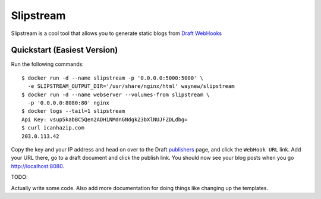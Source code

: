===============================
Slipstream
===============================

.. TODO add these badges back, \o/
.. .. image:: https://badge.fury.io/py/draftin_a_flask.png
    :target: http://badge.fury.io/py/draftin_a_flask
    
.. .. image:: https://travis-ci.org/waynew/draftin-a-flask.png?branch=master
        :target: https://travis-ci.org/waynew/draftin-a-flask

.. .. image:: https://pypip.in/d/draftin_a_flask/badge.png
        :target: https://crate.io/packages/draftin_a_flask?version=latest

Slipstream is a cool tool that allows you to generate static blogs from
`Draft`_ `WebHooks`_

.. _Draft: http://draftin.com
.. _WebHooks: https://draftin.com/documents/69898?token=5fjKKlZ0-AeBzqj_RAftAGdzRzl9VBfBHj5wpSWm_gU


Quickstart (Easiest Version)
----------------------------

Run the following commands:

::

    $ docker run -d --name slipstream -p '0.0.0.0:5000:5000' \
      -e SLIPSTREAM_OUTPUT_DIR='/usr/share/nginx/html' waynew/slipstream
    $ docker run -d --name webserver --volumes-from slipstream \
      -p '0.0.0.0:8080:80' nginx
    $ docker logs --tail=1 slipstream
    Api Key: vsup5kabBC5Qen2ADH1NMdnGNdgkZ3bXlNUJFZDLdbg=
    $ curl icanhazip.com
    203.0.113.42

Copy the key and your IP address and head on over to the Draft `publishers`_
page, and click the ``WebHook URL`` link. Add your URL there, go to a draft
document and click the publish link. You should now see your blog posts when
you go http://localhost:8080.

.. _publishers: https://draftin.com/publishers

TODO:

Actually write some code. Also add more documentation for doing things like
changing up the templates.

.. .. _WebHooks: https://draftin.com/documents/69898?token=5fjKKlZ0-AeBzqj_RAftAGdzRzl9VBfBHj5wpSWm_gU)

.. * Free software: BSD license
.. * Documentation: http://draftin_a_flask.rtfd.org.

.. Usage
.. -----

.. ::

..     $ pip install draftin_a_flask
    $ env DIF_CONTENT=/path/to/content \
    DIF_OUTPUT=/path/to/output \
    DIF_PELICAN=/path/to/pelican_binary draftican
    Listening at endpoint QRFky1tR0KqHGM3cJoitwEi8tTpknaNnMpNHHiTIm8
    * Running on http://0.0.0.0:5678/
    * Restarting with reloader
    Listening at endpoint QRFky1tR0KqHGM3cJoitwEi8tTpknaNnMpNHHiTIm8
    
.. Setup your WebHook from within Draft, and now you can write your blog posts in
.. Draft and easily publish.


.. Future Features
.. ---------------

.. * Automatic uploads using rsync/ssh/file copy
.. * Settings provided in a file
.. * Improved error handling (e.g. missing title, etc.)


.. Known Bugs
.. ----------

.. * If you're missing important fields (like title and date) it probably will
..   skip publishing that doc.
